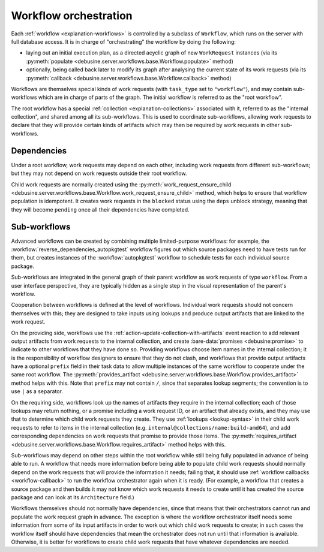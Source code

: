 .. _workflow-orchestration:

Workflow orchestration
======================

Each :ref:`workflow <explanation-workflows>` is controlled by a subclass of
``Workflow``, which runs on the server with full database access.  It is in
charge of "orchestrating" the workflow by doing the following:

* laying out an initial execution plan, as a directed acyclic graph of new
  ``WorkRequest`` instances (via its :py:meth:`populate
  <debusine.server.workflows.base.Workflow.populate>` method)
* optionally, being called back later to modify its graph after analysing
  the current state of its work requests (via its :py:meth:`callback
  <debusine.server.workflows.base.Workflow.callback>` method)

Workflows are themselves special kinds of work requests (with ``task_type``
set to ``"workflow"``), and may contain sub-workflows which are in charge of
parts of the graph.  The initial workflow is referred to as the "root
workflow".

The root workflow has a special :ref:`collection <explanation-collections>`
associated with it, referred to as the "internal collection", and shared
among all its sub-workflows.  This is used to coordinate sub-workflows,
allowing work requests to declare that they will provide certain kinds of
artifacts which may then be required by work requests in other
sub-workflows.

Dependencies
------------

Under a root workflow, work requests may depend on each other, including
work requests from different sub-workflows; but they may not depend on work
requests outside their root workflow.

Child work requests are normally created using the
:py:meth:`work_request_ensure_child
<debusine.server.workflows.base.Workflow.work_request_ensure_child>` method,
which helps to ensure that workflow population is idempotent.  It creates
work requests in the ``blocked`` status using the ``deps`` unblock strategy,
meaning that they will become ``pending`` once all their dependencies have
completed.

Sub-workflows
-------------

Advanced workflows can be created by combining multiple limited-purpose
workflows: for example, the :workflow:`reverse_dependencies_autopkgtest`
workflow figures out which source packages need to have tests run for them,
but creates instances of the :workflow:`autopkgtest` workflow to schedule
tests for each individual source package.

Sub-workflows are integrated in the general graph of their parent workflow
as work requests of type ``workflow``.  From a user interface perspective,
they are typically hidden as a single step in the visual representation of
the parent's workflow.

Cooperation between workflows is defined at the level of workflows.
Individual work requests should not concern themselves with this; they are
designed to take inputs using lookups and produce output artifacts that are
linked to the work request.

On the providing side, workflows use the
:ref:`action-update-collection-with-artifacts` event reaction to add
relevant output artifacts from work requests to the internal collection, and
create :bare-data:`promises <debusine:promise>` to indicate to other
workflows that they have done so.  Providing workflows choose item names in
the internal collection; it is the responsibility of workflow designers to
ensure that they do not clash, and workflows that provide output artifacts
have a optional ``prefix`` field in their task data to allow multiple
instances of the same workflow to cooperate under the same root workflow.
The :py:meth:`provides_artifact
<debusine.server.workflows.base.Workflow.provides_artifact>` method helps
with this.  Note that ``prefix`` may not contain ``/``, since that separates
lookup segments; the convention is to use ``|`` as a separator.

On the requiring side, workflows look up the names of artifacts they require
in the internal collection; each of those lookups may return nothing, or a
promise including a work request ID, or an artifact that already exists, and
they may use that to determine which child work requests they create.  They
use :ref:`lookups <lookup-syntax>` in their child work requests to refer to
items in the internal collection (e.g.
``internal@collections/name:build-amd64``), and add corresponding
dependencies on work requests that promise to provide those items.  The
:py:meth:`requires_artifact
<debusine.server.workflows.base.Workflow.requires_artifact>` method helps
with this.

Sub-workflows may depend on other steps within the root workflow while still
being fully populated in advance of being able to run.  A workflow that
needs more information before being able to populate child work requests
should normally depend on the work requests that will provide the
information it needs; failing that, it should use :ref:`workflow callbacks
<workflow-callback>` to run the workflow orchestrator again when it is
ready.  (For example, a workflow that creates a source package and then
builds it may not know which work requests it needs to create until it has
created the source package and can look at its ``Architecture`` field.)

Workflows themselves should not normally have dependencies, since that means
that their orchestrators cannot run and populate the work request graph in
advance.  The exception is where the workflow orchestrator itself needs some
information from some of its input artifacts in order to work out which
child work requests to create; in such cases the workflow itself should have
dependencies that mean the orchestrator does not run until that information
is available.  Otherwise, it is better for workflows to create child work
requests that have whatever dependencies are needed.
